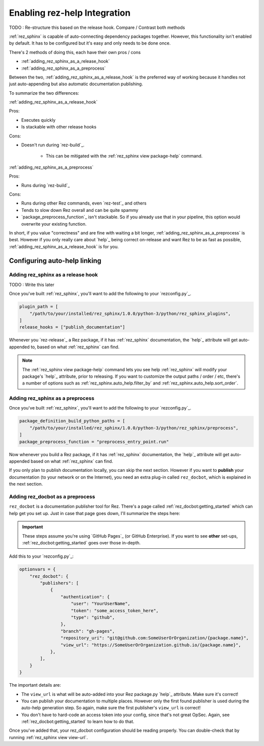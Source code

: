 .. _rez_sphinx tag:

#############################
Enabling rez-help Integration
#############################

TODO : Re-structure this based on the release hook. Compare / Contrast both methods

:ref:`rez_sphinx` is capable of auto-connecting dependency packages together.
However, this functionality isn't enabled by default. It has to be configured
but it's easy and only needs to be done once.

There's 2 methods of doing this, each have their own pros / cons

- :ref:`adding_rez_sphinx_as_a_release_hook`
- :ref:`adding_rez_sphinx_as_a_preprocess`

Between the two, :ref:`adding_rez_sphinx_as_a_release_hook` is the preferred
way of working because it handles not just auto-appending but also automatic
documentation publishing.

To summarize the two differences:

:ref:`adding_rez_sphinx_as_a_release_hook`

Pros:

- Executes quickly
- Is stackable with other release hooks

Cons:

- Doesn't run during `rez-build`_.

    - This can be mitigated with the :ref:`rez_sphinx view package-help` command.


:ref:`adding_rez_sphinx_as_a_preprocess`

Pros:

- Runs during `rez-build`_

Cons:

- Runs during other Rez commands, even `rez-test`_ and others
- Tends to slow down Rez overall and can be quite spammy
- `package_preprocess_function`_ isn't stackable. So if you already use that in
  your pipeline, this option would overwrite your existing function.

In short, if you value "correctness" and are fine with waiting a bit longer,
:ref:`adding_rez_sphinx_as_a_preprocess` is best. However if you only really
care about `help`_ being correct on-release and want Rez to be as fast as
possible, :ref:`adding_rez_sphinx_as_a_release_hook` is for you.


*****************************
Configuring auto-help linking
*****************************

.. _adding_rez_sphinx_as_a_release_hook:

Adding rez_sphinx as a release hook
===================================

TODO : Write this later

Once you've built :ref:`rez_sphinx`, you'll want to add the following to your
`rezconfig.py`_.

.. code-block:: python

    plugin_path = [
        "/path/to/your/installed/rez_sphinx/1.0.0/python-3/python/rez_sphinx_plugins",
    ]
    release_hooks = ["publish_documentation"]

Whenever you `rez-release`_ a Rez package, if it has :ref:`rez_sphinx`
documentation, the `help`_ attribute will get auto-appended to, based on what
:ref:`rez_sphinx` can find.

.. note::

    The :ref:`rez_sphinx view package-help` command lets you see help
    :ref:`rez_sphinx` will modify your package's `help`_ attribute, prior to
    releasing.  If you want to customize the output paths / order / etc,
    there's a number of options such as :ref:`rez_sphinx.auto_help.filter_by`
    and :ref:`rez_sphinx.auto_help.sort_order`.


.. _adding_rez_sphinx_as_a_preprocess:

Adding rez_sphinx as a preprocess
=================================

Once you've built :ref:`rez_sphinx`, you'll want to add the following to your
`rezconfig.py`_.

.. code-block:: python

    package_definition_build_python_paths = [
        "/path/to/your/installed/rez_sphinx/1.0.0/python-3/python/rez_sphinx/preprocess",
    ]
    package_preprocess_function = "preprocess_entry_point.run"


Now whenever you build a Rez package, if it has :ref:`rez_sphinx`
documentation, the `help`_ attribute will get auto-appended based on what
:ref:`rez_sphinx` can find.

If you only plan to publish documentation locally, you can skip the next
section.  However if you want to **publish** your documentation (to your
network or on the Internet), you need an extra plug-in called ``rez_docbot``,
which is explained in the next section.


Adding rez_docbot as a preprocess
=================================

``rez_docbot`` is a documentation publisher tool for Rez. There's a page called
:ref:`rez_docbot:getting_started` which can help get you set up. Just in case
that page goes down, I'll summarize the steps here:

.. important::

    These steps assume you're using `GitHub Pages`_ (or GitHub Enterprise).
    If you want to see **other** set-ups, :ref:`rez_docbot:getting_started`
    goes over those in-depth.

Add this to your `rezconfig.py`_:

.. code-block:: python

    optionvars = {
        "rez_docbot": {
            "publishers": [
                {
                    "authentication": {
                        "user": "YourUserName",
                        "token": "some_access_token_here",
                        "type": "github",
                    },
                    "branch": "gh-pages",
                    "repository_uri": "git@github.com:SomeUserOrOrganization/{package.name}",
                    "view_url": "https://SomeUserOrOrganization.github.io/{package.name}",
                },
            ],
        }
    }

The important details are:

- The ``view_url`` is what will be auto-added into your Rez package.py `help`_
  attribute. Make sure it's correct!
- You can publish your documentation to multiple places. However only the first
  found publisher is used during the auto-help generation step. So again, make
  sure the first publisher's ``view_url`` is correct!
- You don't have to hard-code an access token into your config, since that's
  not great OpSec. Again, see :ref:`rez_docbot:getting_started` to learn how to
  do that.

Once you've added that, your rez_docbot configuration should be reading properly.
You can double-check that by running :ref:`rez_sphinx view view-url`.
